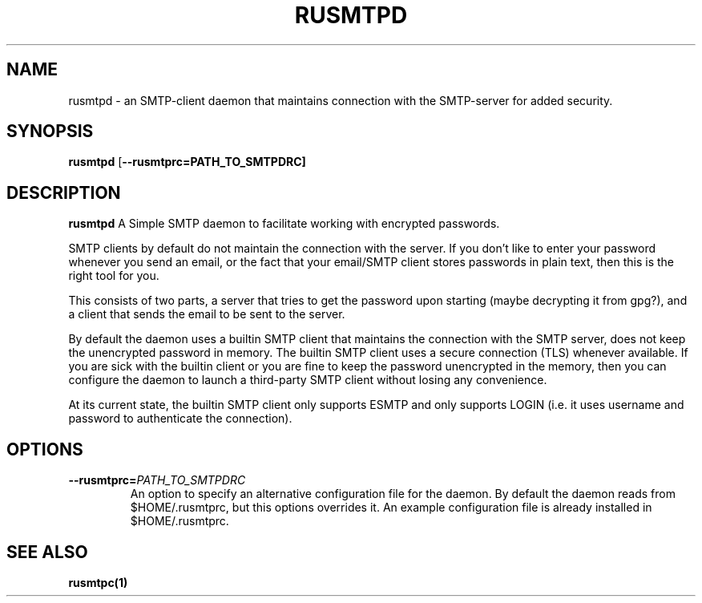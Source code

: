.TH RUSMTPD 1
.SH NAME
rusmtpd \- an SMTP-client daemon that maintains connection with the
SMTP-server for added security.

.SH SYNOPSIS
.B rusmtpd
[\fB\-\-rusmtprc=PATH_TO_SMTPDRC]

.SH DESCRIPTION
.B rusmtpd
A Simple SMTP daemon to facilitate working with encrypted passwords.

SMTP clients by default do not maintain the connection with the server.
If you don't like to enter your password whenever you send an email,
or the fact that your email/SMTP client stores passwords in plain text,
then this is the right tool for you.

This consists of two parts, a server that tries to get the password upon
starting (maybe decrypting it from gpg?), and a client that sends the
email to be sent to the server.

By default the daemon uses a builtin SMTP client that maintains the connection
with the SMTP server, does not keep the unencrypted password in memory. The
builtin SMTP client uses a secure connection (TLS) whenever available. If you
are sick with the builtin client or you are fine to keep the password
unencrypted in the memory, then you can configure the daemon to launch a
third-party SMTP client without losing any convenience.

At its current state, the builtin SMTP client only supports ESMTP and
only supports LOGIN (i.e. it uses username and password to authenticate
the connection).

.SH OPTIONS
.TP
.BR \-\-rusmtprc=\fIPATH_TO_SMTPDRC\fR
An option to specify an alternative configuration file for the daemon. By default the daemon reads from $HOME/.rusmtprc, but this options overrides it. An example configuration file is already installed in $HOME/.rusmtprc.

.SH SEE ALSO
.B rusmtpc(1)
